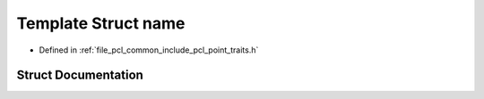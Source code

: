 .. _exhale_struct_structpcl_1_1traits_1_1name:

Template Struct name
====================

- Defined in :ref:`file_pcl_common_include_pcl_point_traits.h`


Struct Documentation
--------------------


.. doxygenstruct:: pcl::traits::name
   :members:
   :protected-members:
   :undoc-members: